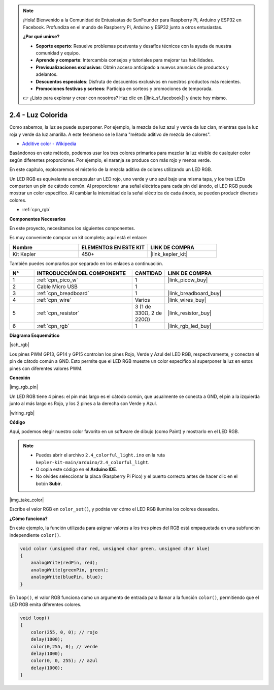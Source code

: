 .. note::

    ¡Hola! Bienvenido a la Comunidad de Entusiastas de SunFounder para Raspberry Pi, Arduino y ESP32 en Facebook. Profundiza en el mundo de Raspberry Pi, Arduino y ESP32 junto a otros entusiastas.

    **¿Por qué unirse?**

    - **Soporte experto**: Resuelve problemas postventa y desafíos técnicos con la ayuda de nuestra comunidad y equipo.
    - **Aprende y comparte**: Intercambia consejos y tutoriales para mejorar tus habilidades.
    - **Previsualizaciones exclusivas**: Obtén acceso anticipado a nuevos anuncios de productos y adelantos.
    - **Descuentos especiales**: Disfruta de descuentos exclusivos en nuestros productos más recientes.
    - **Promociones festivas y sorteos**: Participa en sorteos y promociones de temporada.

    👉 ¿Listo para explorar y crear con nosotros? Haz clic en [|link_sf_facebook|] y únete hoy mismo.

.. _ar_rgb:


2.4 - Luz Colorida
=============================

Como sabemos, la luz se puede superponer. Por ejemplo, la mezcla de luz azul y verde da luz cian, mientras que la luz roja y verde da luz amarilla. A este fenómeno se le llama "método aditivo de mezcla de colores".

* `Additive color - Wikipedia <https://en.wikipedia.org/wiki/Additive_color>`_

Basándonos en este método, podemos usar los tres colores primarios para mezclar la luz visible de cualquier color según diferentes proporciones. Por ejemplo, el naranja se produce con más rojo y menos verde.

En este capítulo, exploraremos el misterio de la mezcla aditiva de colores utilizando un LED RGB.

Un LED RGB es equivalente a encapsular un LED rojo, uno verde y uno azul bajo una misma tapa, y los tres LEDs comparten un pin de cátodo común. Al proporcionar una señal eléctrica para cada pin del ánodo, el LED RGB puede mostrar un color específico. Al cambiar la intensidad de la señal eléctrica de cada ánodo, se pueden producir diversos colores.

* :ref:`cpn_rgb`

**Componentes Necesarios**

En este proyecto, necesitamos los siguientes componentes.

Es muy conveniente comprar un kit completo; aquí está el enlace:

.. list-table::
    :widths: 20 20 20
    :header-rows: 1

    *   - Nombre
        - ELEMENTOS EN ESTE KIT
        - LINK DE COMPRA
    *   - Kit Kepler
        - 450+
        - |link_kepler_kit|

También puedes comprarlos por separado en los enlaces a continuación.

.. list-table::
    :widths: 5 20 5 20
    :header-rows: 1

    *   - N°
        - INTRODUCCIÓN DEL COMPONENTE
        - CANTIDAD
        - LINK DE COMPRA

    *   - 1
        - :ref:`cpn_pico_w`
        - 1
        - |link_picow_buy|
    *   - 2
        - Cable Micro USB
        - 1
        - 
    *   - 3
        - :ref:`cpn_breadboard`
        - 1
        - |link_breadboard_buy|
    *   - 4
        - :ref:`cpn_wire`
        - Varios
        - |link_wires_buy|
    *   - 5
        - :ref:`cpn_resistor`
        - 3 (1 de 330Ω, 2 de 220Ω)
        - |link_resistor_buy|
    *   - 6
        - :ref:`cpn_rgb`
        - 1
        - |link_rgb_led_buy|

**Diagrama Esquemático**

|sch_rgb|

Los pines PWM GP13, GP14 y GP15 controlan los pines Rojo, Verde y Azul del LED RGB, respectivamente, y conectan el pin de cátodo común a GND. Esto permite que el LED RGB muestre un color específico al superponer la luz en estos pines con diferentes valores PWM.

**Conexión**

|img_rgb_pin|

Un LED RGB tiene 4 pines: el pin más largo es el cátodo común, que usualmente se conecta a GND, el pin a la izquierda junto al más largo es Rojo, y los 2 pines a la derecha son Verde y Azul.

|wiring_rgb|


**Código**

Aquí, podemos elegir nuestro color favorito en un software de dibujo (como Paint) y mostrarlo en el LED RGB.

.. note::

    * Puedes abrir el archivo ``2.4_colorful_light.ino`` en la ruta ``kepler-kit-main/arduino/2.4_colorful_light``. 
    * O copia este código en el  **Arduino IDE**.
    * No olvides seleccionar la placa (Raspberry Pi Pico) y el puerto correcto antes de hacer clic en el botón **Subir**.

.. raw:: html
    
    <iframe src=https://create.arduino.cc/editor/sunfounder01/c869191c-026c-4aac-8396-09eaf6ee2204/preview?embed style="height:510px;width:100%;margin:10px 0" frameborder=0></iframe>

|img_take_color|

Escribe el valor RGB en ``color_set()``, y podrás ver cómo el LED RGB ilumina los colores deseados.


**¿Cómo funciona?**

En este ejemplo, la función utilizada para asignar valores a los tres pines del RGB está empaquetada en una subfunción independiente ``color()``.

.. code-block:: C

    void color (unsigned char red, unsigned char green, unsigned char blue)
    {
        analogWrite(redPin, red);
        analogWrite(greenPin, green);
        analogWrite(bluePin, blue);
    }

En ``loop()``, el valor RGB funciona como un argumento de entrada para llamar a la función ``color()``, permitiendo que el LED RGB emita diferentes colores.

.. code-block:: C

    void loop() 
    {    
        color(255, 0, 0); // rojo 
        delay(1000); 
        color(0,255, 0); // verde  
        delay(1000);  
        color(0, 0, 255); // azul  
        delay(1000);
    }
